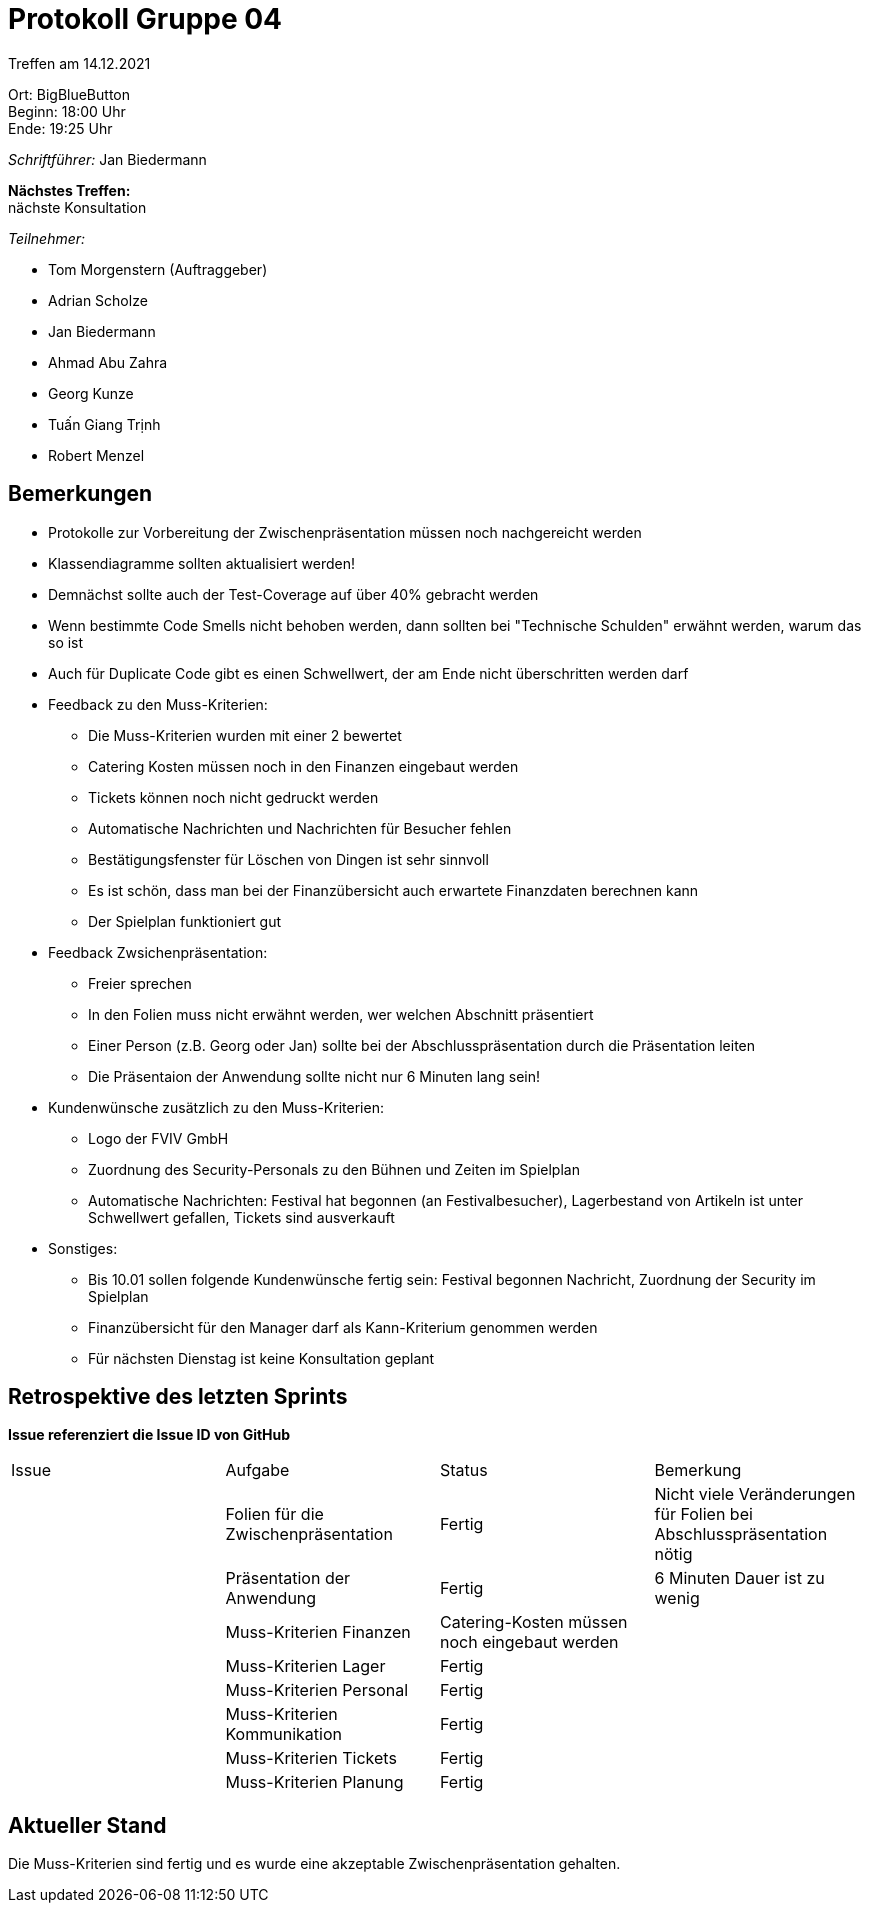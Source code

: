 = Protokoll Gruppe 04

Treffen am 14.12.2021

Ort:      BigBlueButton +
Beginn:   18:00 Uhr +
Ende:     19:25 Uhr

__Schriftführer:__ Jan Biedermann

*Nächstes Treffen:* +
nächste Konsultation

__Teilnehmer:__
//Tabellarisch oder Aufzählung, Kennzeichnung von Teilnehmern mit besonderer Rolle (z.B. Kunde)

- Tom Morgenstern (Auftraggeber)
- Adrian Scholze
- Jan Biedermann
- Ahmad Abu Zahra
- Georg Kunze
- Tuấn Giang Trịnh
- Robert Menzel

== Bemerkungen
- Protokolle zur Vorbereitung der Zwischenpräsentation müssen noch nachgereicht werden
- Klassendiagramme sollten aktualisiert werden!
- Demnächst sollte auch der Test-Coverage auf über 40% gebracht werden 
- Wenn bestimmte Code Smells nicht behoben werden, dann sollten bei "Technische Schulden" erwähnt werden, warum das so ist
- Auch für Duplicate Code gibt es einen Schwellwert, der am Ende nicht überschritten werden darf

- Feedback zu den Muss-Kriterien:
* Die Muss-Kriterien wurden mit einer 2 bewertet
* Catering Kosten müssen noch in den Finanzen eingebaut werden
* Tickets können noch nicht gedruckt werden
* Automatische Nachrichten und Nachrichten für Besucher fehlen
* Bestätigungsfenster für Löschen von Dingen ist sehr sinnvoll
* Es ist schön, dass man bei der Finanzübersicht auch erwartete Finanzdaten berechnen kann
* Der Spielplan funktioniert gut

- Feedback Zwsichenpräsentation:
* Freier sprechen
* In den Folien muss nicht erwähnt werden, wer welchen Abschnitt präsentiert
* Einer Person (z.B. Georg oder Jan) sollte bei der Abschlusspräsentation durch die Präsentation leiten
* Die Präsentaion der Anwendung sollte nicht nur 6 Minuten lang sein!

- Kundenwünsche zusätzlich zu den Muss-Kriterien:
* Logo der FVIV GmbH
* Zuordnung des Security-Personals zu den Bühnen und Zeiten im Spielplan
* Automatische Nachrichten: Festival hat begonnen (an Festivalbesucher),
Lagerbestand von Artikeln ist unter Schwellwert gefallen,
Tickets sind ausverkauft

- Sonstiges:
* Bis 10.01 sollen folgende Kundenwünsche fertig sein: Festival begonnen Nachricht, Zuordnung der Security im Spielplan
* Finanzübersicht für den Manager darf als Kann-Kriterium genommen werden
* Für nächsten Dienstag ist keine Konsultation geplant

== Retrospektive des letzten Sprints
*Issue referenziert die Issue ID von GitHub*
// Wie ist der Status der im letzten Sprint erstellten Issues/veteilten Aufgaben?

// See http://asciidoctor.org/docs/user-manual/=tables
[option="headers"]
|===
|Issue |Aufgabe |Status |Bemerkung
|   |Folien für die Zwischenpräsentation |Fertig |Nicht viele Veränderungen für Folien bei Abschlusspräsentation nötig
|   |Präsentation der Anwendung |Fertig |6 Minuten Dauer ist zu wenig 
|   |Muss-Kriterien Finanzen |Catering-Kosten müssen noch eingebaut werden |
|   |Muss-Kriterien Lager |Fertig |
|   |Muss-Kriterien Personal |Fertig |
|   |Muss-Kriterien Kommunikation |Fertig |
|   |Muss-Kriterien Tickets |Fertig |
|   |Muss-Kriterien Planung |Fertig |
|===

== Aktueller Stand
Die Muss-Kriterien sind fertig und es wurde eine akzeptable Zwischenpräsentation gehalten.